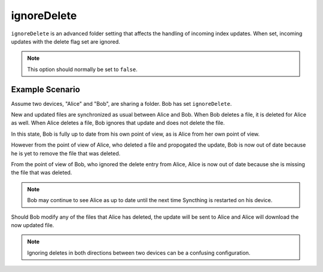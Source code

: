 ignoreDelete
============

``ignoreDelete`` is an advanced folder setting that affects the handling of
incoming index updates. When set, incoming updates with the delete flag set
are ignored.

.. note:: This option should normally be set to ``false``.

Example Scenario
----------------

Assume two devices, "Alice" and "Bob", are sharing a folder. Bob has set
``ignoreDelete``.

New and updated files are synchronized as usual between Alice and Bob. When
Bob deletes a file, it is deleted for Alice as well. When Alice deletes a
file, Bob ignores that update and does not delete the file.

In this state, Bob is fully up to date from his own point of view, as is Alice
from her own point of view.

However from the point of view of Alice, who deleted a file and propogated the
update, Bob is now out of date because he is yet to remove the file that was
deleted.

From the point of view of Bob, who ignored the delete entry from Alice, Alice
is now out of date because she is missing the file that was deleted.

.. note:: 
	 Bob may continue to see Alice as up to date until the next time
	 Syncthing is restarted on his device.

Should Bob modify any of the files that Alice has deleted, the update will be
sent to Alice and Alice will download the now updated file.

.. note::
	 Ignoring deletes in both directions between two devices can be a
	 confusing configuration.
